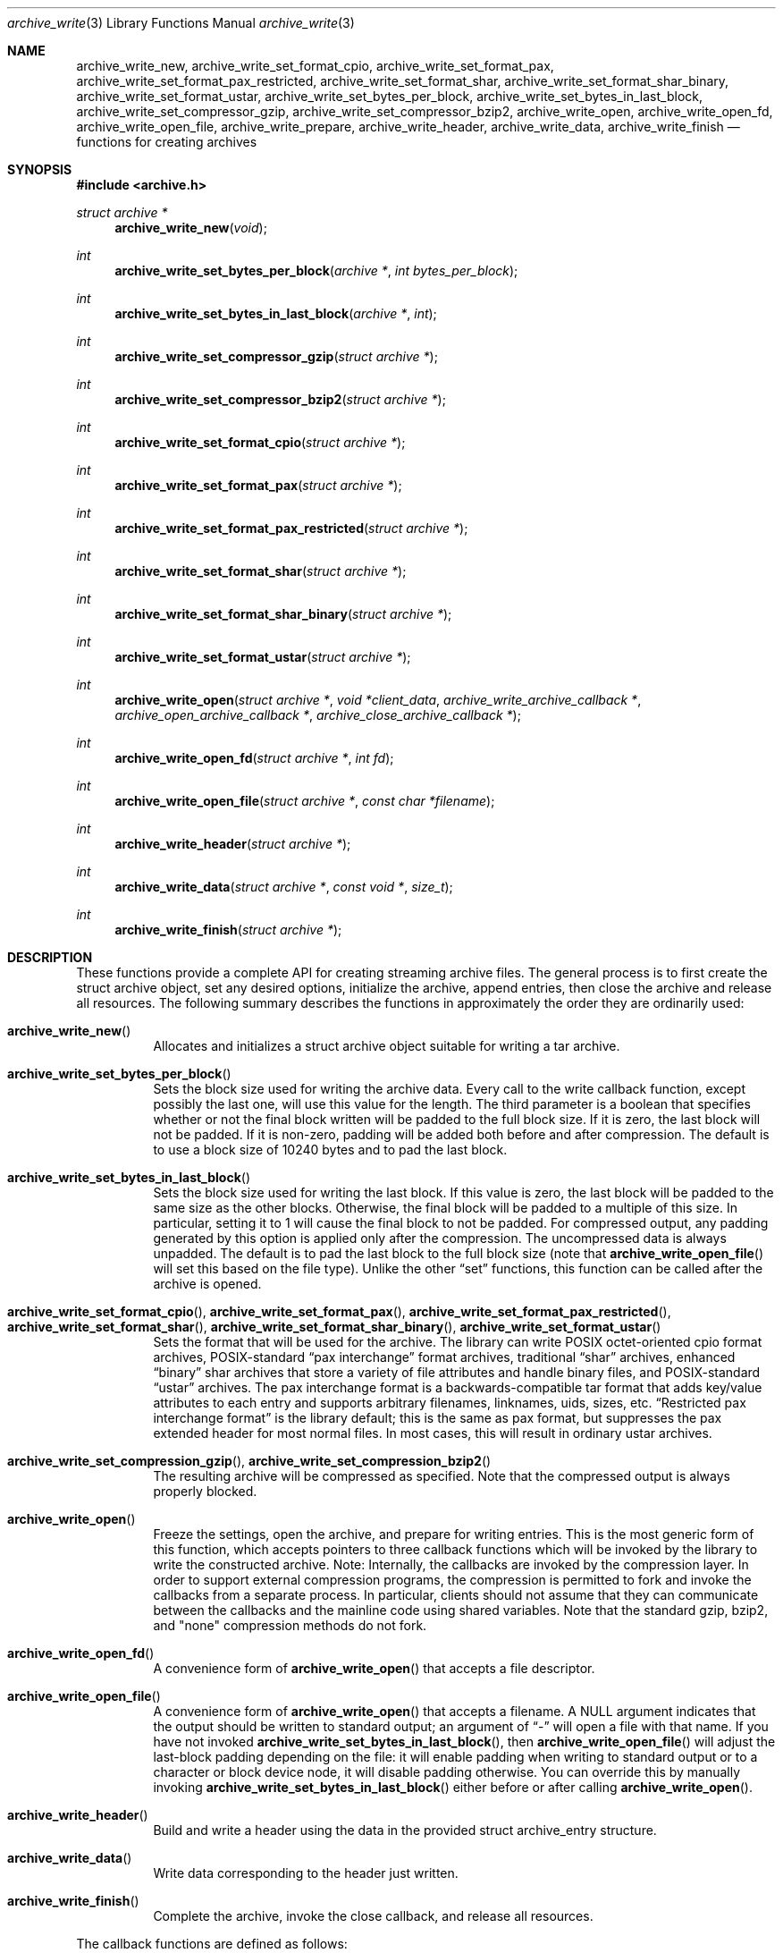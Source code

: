 .\" Copyright (c) 2003-2004 Tim Kientzle
.\" All rights reserved.
.\"
.\" Redistribution and use in source and binary forms, with or without
.\" modification, are permitted provided that the following conditions
.\" are met:
.\" 1. Redistributions of source code must retain the above copyright
.\"    notice, this list of conditions and the following disclaimer.
.\" 2. Redistributions in binary form must reproduce the above copyright
.\"    notice, this list of conditions and the following disclaimer in the
.\"    documentation and/or other materials provided with the distribution.
.\"
.\" THIS SOFTWARE IS PROVIDED BY THE AUTHOR AND CONTRIBUTORS ``AS IS'' AND
.\" ANY EXPRESS OR IMPLIED WARRANTIES, INCLUDING, BUT NOT LIMITED TO, THE
.\" IMPLIED WARRANTIES OF MERCHANTABILITY AND FITNESS FOR A PARTICULAR PURPOSE
.\" ARE DISCLAIMED.  IN NO EVENT SHALL THE AUTHOR OR CONTRIBUTORS BE LIABLE
.\" FOR ANY DIRECT, INDIRECT, INCIDENTAL, SPECIAL, EXEMPLARY, OR CONSEQUENTIAL
.\" DAMAGES (INCLUDING, BUT NOT LIMITED TO, PROCUREMENT OF SUBSTITUTE GOODS
.\" OR SERVICES; LOSS OF USE, DATA, OR PROFITS; OR BUSINESS INTERRUPTION)
.\" HOWEVER CAUSED AND ON ANY THEORY OF LIABILITY, WHETHER IN CONTRACT, STRICT
.\" LIABILITY, OR TORT (INCLUDING NEGLIGENCE OR OTHERWISE) ARISING IN ANY WAY
.\" OUT OF THE USE OF THIS SOFTWARE, EVEN IF ADVISED OF THE POSSIBILITY OF
.\" SUCH DAMAGE.
.\"
.\" $FreeBSD$
.\"
.Dd October 1, 2003
.Dt archive_write 3
.Os
.Sh NAME
.Nm archive_write_new ,
.Nm archive_write_set_format_cpio ,
.Nm archive_write_set_format_pax ,
.Nm archive_write_set_format_pax_restricted ,
.Nm archive_write_set_format_shar ,
.Nm archive_write_set_format_shar_binary ,
.Nm archive_write_set_format_ustar ,
.Nm archive_write_set_bytes_per_block ,
.Nm archive_write_set_bytes_in_last_block ,
.Nm archive_write_set_compressor_gzip ,
.Nm archive_write_set_compressor_bzip2 ,
.Nm archive_write_open ,
.Nm archive_write_open_fd ,
.Nm archive_write_open_file ,
.Nm archive_write_prepare ,
.Nm archive_write_header ,
.Nm archive_write_data ,
.Nm archive_write_finish
.Nd functions for creating archives
.Sh SYNOPSIS
.In archive.h
.Ft struct archive *
.Fn archive_write_new "void"
.Ft int
.Fn archive_write_set_bytes_per_block "archive *" "int bytes_per_block"
.Ft int
.Fn archive_write_set_bytes_in_last_block "archive *" "int"
.Ft int
.Fn archive_write_set_compressor_gzip "struct archive *"
.Ft int
.Fn archive_write_set_compressor_bzip2 "struct archive *"
.Ft int
.Fn archive_write_set_format_cpio "struct archive *"
.Ft int
.Fn archive_write_set_format_pax "struct archive *"
.Ft int
.Fn archive_write_set_format_pax_restricted "struct archive *"
.Ft int
.Fn archive_write_set_format_shar "struct archive *"
.Ft int
.Fn archive_write_set_format_shar_binary "struct archive *"
.Ft int
.Fn archive_write_set_format_ustar "struct archive *"
.Ft int
.Fn archive_write_open "struct archive *" "void *client_data"  "archive_write_archive_callback *" "archive_open_archive_callback *" "archive_close_archive_callback *"
.Ft int
.Fn archive_write_open_fd "struct archive *" "int fd"
.Ft int
.Fn archive_write_open_file "struct archive *" "const char *filename"
.Ft int
.Fn archive_write_header "struct archive *"
.Ft int
.Fn archive_write_data "struct archive *" "const void *" "size_t"
.Ft int
.Fn archive_write_finish "struct archive *"
.Sh DESCRIPTION
These functions provide a complete API for creating streaming
archive files.
The general process is to first create the
.Tn struct archive
object, set any desired options, initialize the archive, append entries, then
close the archive and release all resources.
The following summary describes the functions in approximately
the order they are ordinarily used:
.Bl -tag -width indent
.It Fn archive_write_new
Allocates and initializes a
.Tn struct archive
object suitable for writing a tar archive.
.It Fn archive_write_set_bytes_per_block
Sets the block size used for writing the archive data.
Every call to the write callback function, except possibly the last one, will
use this value for the length.
The third parameter is a boolean that specifies whether or not the final block
written will be padded to the full block size.
If it is zero, the last block will not be padded.
If it is non-zero, padding will be added both before and after compression.
The default is to use a block size of 10240 bytes and to pad the last block.
.It Fn archive_write_set_bytes_in_last_block
Sets the block size used for writing the last block.
If this value is zero, the last block will be padded to the same size
as the other blocks.
Otherwise, the final block will be padded to a multiple of this size.
In particular, setting it to 1 will cause the final block to not be padded.
For compressed output, any padding generated by this option
is applied only after the compression.
The uncompressed data is always unpadded.
The default is to pad the last block to the full block size (note that
.Fn archive_write_open_file
will set this based on the file type).
Unlike the other
.Dq set
functions, this function can be called after the archive is opened.
.It Fn archive_write_set_format_cpio , Fn archive_write_set_format_pax , Fn archive_write_set_format_pax_restricted , Fn archive_write_set_format_shar , Fn archive_write_set_format_shar_binary , Fn archive_write_set_format_ustar
Sets the format that will be used for the archive.
The library can write
POSIX octet-oriented cpio format archives,
POSIX-standard
.Dq pax interchange
format archives,
traditional
.Dq shar
archives,
enhanced
.Dq binary
shar archives that store a variety of file attributes and handle binary files,
and
POSIX-standard
.Dq ustar
archives.
The pax interchange format is a backwards-compatible tar format that
adds key/value attributes to each entry and supports arbitrary
filenames, linknames, uids, sizes, etc.
.Dq Restricted pax interchange format
is the library default; this is the same as pax format, but suppresses
the pax extended header for most normal files.
In most cases, this will result in ordinary ustar archives.
.It Fn archive_write_set_compression_gzip , Fn archive_write_set_compression_bzip2
The resulting archive will be compressed as specified.
Note that the compressed output is always properly blocked.
.It Fn archive_write_open
Freeze the settings, open the archive, and prepare for writing entries.
This is the most generic form of this function, which accepts
pointers to three callback functions which will be invoked by
the library to write the constructed archive.
Note:  Internally, the callbacks are invoked by the compression layer.
In order to support external compression programs, the compression
is permitted to fork and invoke the callbacks from a separate process.
In particular, clients should not assume that they can communicate
between the callbacks and the mainline code using shared variables.
Note that the standard gzip, bzip2, and "none" compression methods do not fork.
.It Fn archive_write_open_fd
A convenience form of
.Fn archive_write_open
that accepts a file descriptor.
.It Fn archive_write_open_file
A convenience form of
.Fn archive_write_open
that accepts a filename.
A NULL argument indicates that the output should be written to standard output;
an argument of
.Dq -
will open a file with that name.
If you have not invoked
.Fn archive_write_set_bytes_in_last_block ,
then
.Fn archive_write_open_file
will adjust the last-block padding depending on the file:
it will enable padding when writing to standard output or
to a character or block device node, it will disable padding otherwise.
You can override this by manually invoking
.Fn archive_write_set_bytes_in_last_block
either before or after calling
.Fn archive_write_open .
.It Fn archive_write_header
Build and write a header using the data in the provided
.Tn struct archive_entry
structure.
.It Fn archive_write_data
Write data corresponding to the header just written.
.It Fn archive_write_finish
Complete the archive, invoke the close callback, and release
all resources.
.El
.Pp
The callback functions are defined as follows:
.Bl -item -offset indent
.It
.Ft typedef ssize_t
.Fn archive_write_archive_callback "struct archive *" "void *client_data" "void *buffer" "size_t length"
.It
.Ft typedef int
.Fn archive_open_archive_callback "struct archive *" "void *client_data"
.It
.Ft typedef int
.Fn archive_close_archive_callback "struct archive *" "void *client_data"
.El
For correct blocking, each call to the write callback function
should translate into a single
.Xr write 2
system call.
This is especially critical when writing tar archives to tape drives.
.Pp
More information about tar archive formats and blocking can be found
in the
.Xr tar 5
manual page.
.Pp
More information about the
.Va struct archive
object and the overall design of the library can be found in the
.Xr libarchive 3
overview.
.Sh IMPLEMENTATION
Compression support is built-in to libarchive, which uses zlib and bzlib
to handle gzip and bzip2 compression, respectively.
.Sh EXAMPLE
The following sketch illustrates basic usage of the library.
In this example,
the callback functions are simply wrappers around the standard
.Xr open 2 ,
.Xr write 2 ,
and
.Xr close 2
system calls.
.Bd -literal -offset indent
void
write_archive(const char **filename)
{
  struct mydata *mydata = malloc(sizeof(struct mydata));
  struct archive *a;
  struct archive_entry *entry;
  struct stat st;
  char buff[8192];
  int len;

  a = archive_write_new();
  mydata->name = name;
  archive_write_set_compression_gzip(a);
  archive_write_set_format_ustar(a);
  archive_write_open(a, mydata, myopen, mywrite, myclose);
  while (*filename) {
    stat(*filename, &st);
    entry = archive_entry_new();
    archive_entry_copy_stat(entry, &st);
    archive_entry_set_pathname(entry, *filename);
    archive_write_header(a, entry);
    fd = open(*filename, O_RDONLY);
    len = read(fd, buff, sizeof(buff));
    while ( len >= 0 ) {
	archive_write_data(a, buff, len);
	len = read(fd, buff, sizeof(buff));
    }
    archive_entry_free(entry);
    filename++;
  }
  archive_write_finish(a);
}

int
myopen(struct archive *a, void *client_data)
{
  struct mydata *mydata = client_data;

  mydata->fd = open(mydata->name, O_WRONLY | O_CREAT, 0644);
  return (mydata->fd >= 0);
}

ssize_t
mywrite(struct archive *a, void *client_data, void *buff, size_t n)
{
  struct mydata *mydata = client_data;

  return (write(mydata->fd, buff, n));
}

int
myclose(struct archive *a, void *client_data)
{
  struct mydata *mydata = client_data;

  if (mydata->fd > 0)
    close(mydata->fd);
  return (0);
}
.Ed
.Sh RETURN VALUES
Most functions return zero on success, non-zero on error.
The
.Fn archive_errno
and
.Fn archive_error_string
functions can be used to retrieve an appropriate error code and a
textual error message.
.Pp
.Fn archive_write_new
returns a pointer to a newly-allocated
.Tn struct archive
object.
.Pp
.Fn archive_write_data
returns a count of the number of bytes actually written.
On error, -1 is returned and the
.Fn archive_errno
and
.Fn archive_error_string
functions will return appropriate values.
Note that if the client-provided write callback function
returns -1, that error will be propagated back to the caller
through whatever API function resulted in that call, which
may include
.Fn archive_write_header ,
.Fn archive_write_data ,
or
.Fn archive_write_finish .
In such a case, the
.Fn archive_errno
or
.Fn archive_error_string
fields will not return useful information; you should use
client-private data to return error information
back to your mainline code.
.Sh SEE ALSO
.Xr tar 1 ,
.Xr libarchive 3 ,
.Xr tar 5 .
.Sh HISTORY
The
.Nm libarchive
library first appeared in
.Fx 5.3 .
.Sh AUTHORS
.An -nosplit
The
.Nm libarchive
library was written by
.An Tim Kientzle Aq kientzle@acm.org .
.Sh BUGS
There are many peculiar bugs in historic tar implementations that may cause
certain programs to reject archives written by this library.
For example, several historic implementations calculated header checksums
incorrectly and will thus reject valid archives; GNU tar does not fully support
pax interchange format; some old tar implementations required specific
field terminations.
.Pp
The default pax interchange format eliminates most of the historic
tar limitations and provides a generic key/value attribute facility
for vendor-defined extensions.
One oversight in POSIX is the failure to provide a standard attribute
for large device numbers.
This library uses
.Dq SCHILY.devminor
and
.Dq SCHILY.devmajor
for device numbers that exceed the range supported by the backwards-compatible
ustar header.
These keys are compatible with Joerg Schilling's
.Nm star
archiver.
Other implementations may not recognize these keys and will thus be unable
to correctly restore large device numbers archived by this library.
